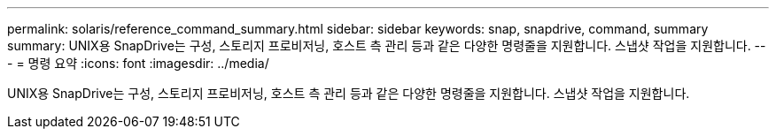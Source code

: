 ---
permalink: solaris/reference_command_summary.html 
sidebar: sidebar 
keywords: snap, snapdrive, command, summary 
summary: UNIX용 SnapDrive는 구성, 스토리지 프로비저닝, 호스트 측 관리 등과 같은 다양한 명령줄을 지원합니다. 스냅샷 작업을 지원합니다. 
---
= 명령 요약
:icons: font
:imagesdir: ../media/


[role="lead"]
UNIX용 SnapDrive는 구성, 스토리지 프로비저닝, 호스트 측 관리 등과 같은 다양한 명령줄을 지원합니다. 스냅샷 작업을 지원합니다.
